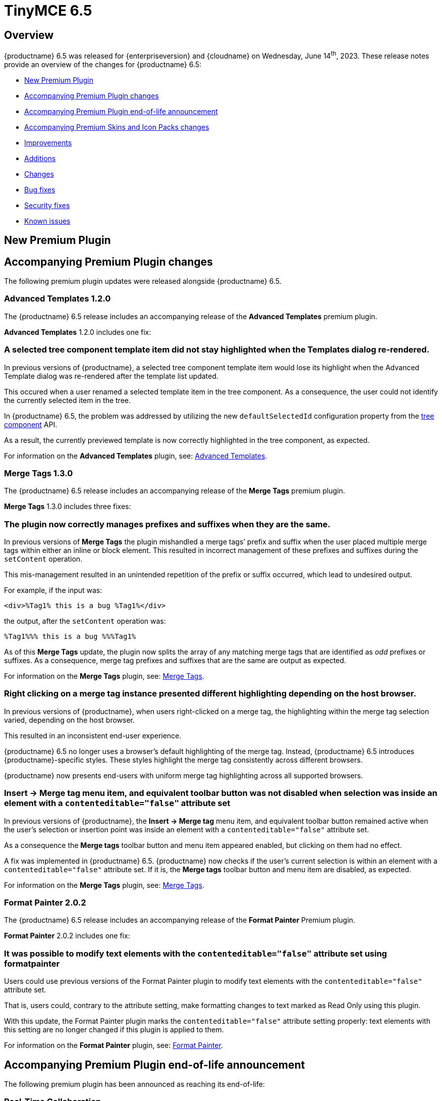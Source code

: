 = TinyMCE 6.5
:navtitle: TinyMCE 6.5
:description: Release notes for TinyMCE 6.5
:keywords: releasenotes, new, changes, bugfixes
:page-toclevels: 1

//include::partial$misc/admon-releasenotes-for-stable.adoc[]

[[overview]]
== Overview

{productname} 6.5 was released for {enterpriseversion} and {cloudname} on Wednesday, June 14^th^, 2023. These release notes provide an overview of the changes for {productname} 6.5:

* xref:new-premium-plugin[New Premium Plugin]
* xref:accompanying-premium-plugin-changes[Accompanying Premium Plugin changes]
* xref:accompanying-premium-plugin-end-of-life-announcement[Accompanying Premium Plugin end-of-life announcement]
* xref:accompanying-premium-skins-and-icon-packs-changes[Accompanying Premium Skins and Icon Packs changes]
* xref:improvements[Improvements]
* xref:additions[Additions]
* xref:changes[Changes]
* xref:bug-fixes[Bug fixes]
* xref:security-fixes[Security fixes]
* xref:known-issues[Known issues]

[[new-premium-plugin]]
== New Premium Plugin

[[accompanying-premium-plugin-changes]]
== Accompanying Premium Plugin changes

The following premium plugin updates were released alongside {productname} 6.5.


=== Advanced Templates 1.2.0

The {productname} 6.5 release includes an accompanying release of the **Advanced Templates** premium plugin.

**Advanced Templates** 1.2.0 includes one fix:

=== A selected tree component template item did not stay highlighted when the Templates dialog re-rendered.
//#TINY-9770

In previous versions of {productname}, a selected tree component template item would lose its highlight when the Advanced Template dialog was re-rendered after the template list updated.

This occured when a user renamed a selected template item in the tree component. As a consequence, the user could not identify the currently selected item in the tree.

In {productname} 6.5, the problem was addressed by utilizing the new `defaultSelectedId` configuration property from the xref:dialog-components.adoc#tree[tree component] API.

As a result, the currently previewed template is now correctly highlighted in the tree component, as expected.

For information on the **Advanced Templates** plugin, see: xref:advanced-templates.adoc[Advanced Templates].


=== Merge Tags 1.3.0

The {productname} 6.5 release includes an accompanying release of the **Merge Tags** premium plugin.

**Merge Tags** 1.3.0 includes three fixes:

=== The plugin now correctly manages prefixes and suffixes when they are the same.
//#TINY-9566

In previous versions of **Merge Tags** the plugin mishandled a merge tags’ prefix and suffix when the user placed multiple merge tags within either an inline or block element. This resulted in incorrect management of these prefixes and suffixes during the `setContent` operation.

This mis-management resulted in an unintended repetition of the prefix or suffix occurred, which lead to undesired output.

For example, if the input was: 

[source, html]
----
<div>%Tag1% this is a bug %Tag1%</div>
----

the output, after the `setContent` operation was:

[source, html]
----
%Tag1%%% this is a bug %%%Tag1%
----

As of this **Merge Tags** update, the plugin now splits the array of any matching merge tags that are identified as _odd_ prefixes or suffixes. As a consequence, merge tag prefixes and suffixes that are the same are output as expected.

For information on the **Merge Tags** plugin, see: xref:mergetags.adoc[Merge Tags].

=== Right clicking on a merge tag instance presented different highlighting depending on the host browser.
//#TINY-9848

In previous versions of {productname}, when users right-clicked on a merge tag, the highlighting within the merge tag selection varied, depending on the host browser.

This resulted in an inconsistent end-user experience.

{productname} 6.5 no longer uses a browser’s default highlighting of the merge tag. Instead, {productname} 6.5 introduces {productname}-specific styles. These styles highlight the merge tag consistently across different browsers.

{productname} now presents end-users with uniform merge tag highlighting across all supported browsers.

=== *Insert → Merge tag* menu item, and equivalent toolbar button was not disabled when selection was inside an element with a `contenteditable="false"` attribute set
//#TINY-9893

In previous versions of {productname}, the *Insert → Merge tag* menu item, and equivalent toolbar button remained active when the user’s selection or insertion point was inside an element with a `contenteditable="false"` attribute set.

As a consequence the *Merge tags* toolbar button and menu item appeared enabled, but clicking on them had no effect.

A fix was implemented in {productname} 6.5. {productname} now checks if the user’s current selection is within an element with a `contenteditable="false"` attribute set. If it is, the *Merge tags* toolbar button and menu item are disabled, as expected.

For information on the **Merge Tags** plugin, see: xref:mergetags.adoc[Merge Tags].

=== Format Painter 2.0.2

The {productname} 6.5 release includes an accompanying release of the **Format Painter** Premium plugin.

**Format Painter** 2.0.2 includes one fix:

=== It was possible to modify text elements with the `contenteditable="false"` attribute set using formatpainter
//#TINY-9472

Users could use previous versions of the Format Painter plugin to modify text elements with the `contenteditable="false"` attribute set.

That is, users could, contrary to the attribute setting, make formatting changes to text marked as Read Only using this plugin.

With this update, the Format Painter plugin marks the `contenteditable="false"` attribute setting properly: text elements with this setting are no longer changed if this plugin is applied to them.

For information on the **Format Painter** plugin, see: xref:formatpainter.adoc[Format Painter].


[[accompanying-premium-plugin-end-of-life-announcement]]
== Accompanying Premium Plugin end-of-life announcement

The following premium plugin has been announced as reaching its end-of-life:

=== Real-Time Collaboration

{productname}'s xref:rtc-introduction.adoc[Real-time Collaboration (RTC)] plugin will be deactivated on December 31, 2023, and is no longer available for purchase.


[[accompanying-premium-skins-and-icon-packs-changes]]
== Accompanying Premium Skins and Icon Packs changes

The {productname} 6.5 release includes an accompanying release of the **Premium Skins and Icon Packs**.

=== Premium Skins and Icon Packs

The **Premium Skins and Icon Packs** release includes the following updates:

The **Premium Skins and Icon Packs** were rebuilt to pull in the changes also incorporated into the default {productname} 6.5 skin, Oxide.

For information on using premium skins and icon packs, see: xref:premium-skins-and-icons.adoc[Premium Skins and Icon Packs].


[[improvements]]
== Improvements

{productname} 6.5 also includes the following improvements:


[[additions]]
== Additions
{productname} 6.5 also includes the following additions:

=== Support for the `h` hash parameter in vimeo video url in the Media plugin.
//#TINY-9830

In previous versions of {productname}, an issue was identified that prevented unlisted Vimeo videos from been added to the editor when using the media plugin.

The media plugin failed to correctly insert the video into the content due to {productname} ignoring the `h` parameter when parsing the source URL.

In {productname} 6.5, the `h` parameter is now parsed and included in the source URL by {productname}.

As a result, embedding unlisted Vimeo videos into a {productname} editor using the media plugin now works as expected.

[[changes]]
== Changes

{productname} 6.5 also incorporates the following changes:

=== The `caption`, `address` and `dt` elements could contain block child elements when the editor schema was set to *HTML 4*.
//#TINY-9768

In previous versions of {productname}, the `<caption>`, `<dt>` and `<address>` elements could have block elements added as children when the schema was set to *HTML 4*.

The *HTML 4* schema does not support this and, as a consequence, {productname} documents containing such child elements did not validate against HTML 4-specific parsers and validators.

In {productname} 6.5, the editor’s *HTML 4* schema has been corrected. Block elements are now, correctly, considered invalid inside such elements and are automatically unwrapped out of the elements noted above.

[[bug-fixes]]
== Bug fixes

{productname} 6.5 also includes the following bug fixes:

=== Closing a dialog would scroll down the document in Safari on macOS. 
//#TINY-9148

In Safari running on macOS, when a dialog was closed by clicking outside the dialog, a bug caused the browser to select the active element and scroll down.

This caused the browser to scroll the viewport to the bottom of the dialog after the dialog closed.

This scrolling did not occur if the dialog was closed by pressing the dialog close control or by typing the *Esc* key.

To fix this issue, {productname} now forces the active element to blur when Safari is the host browser. By doing so, no element is selected after closing the dialog, preventing the unintended scrolling behavior.

=== Text within anchor tags, <a>, presented with the Times New Roman font-family, ignoring the font family used in the original document.
//#TINY-9812

In previous versions of {productname}, an issue related to the `a:link` selector in the CSS received from Microsoft Word was identified.

When content containing links was pasted from a Microsoft Word file into a {productname} instance running the xref:introduction-to-powerpaste.adoc[PowerPaste] plugin, the pasted-in link text rendered using the Times New Roman font family. And it presented thus no matter the typeface set for this text in the original Microsoft Word document.

To work around this, {productname} 6.5 removes the default CSS styling applied by Microsoft Word during the paste operation.

With this change, link text copied from Microsoft Word using the PowerPaste plugin now uses the font-family matching that used in the source document.

=== Invalid markup in Notification and Dialog close buttons.
//#TINY-9849

In previous versions of {productname}, an issue was identified in the close buttons: invalid markup was present. Specifically, a div element was being used within the buttons. This violates HTML standards and caused problems when running {productname} HTML through markup checkers: the checker, correctly, threw errors.

In {productname} 6.5, the markup was fixed by replacing the div element with a `<span>` element, aligning it with HTML guidelines. As a result, the updated close buttons now pass HTML markup checkers without throwing errors.


[[security-fixes]]
== Security fixes

{productname} 6.5 includes a fix for the following security issue:


[[known-issues]]
== Known issues

This section describes issues that users of {productname} 6.5 may encounter and possible workarounds for these issues.

There are several known issues in {productname} 6.5.